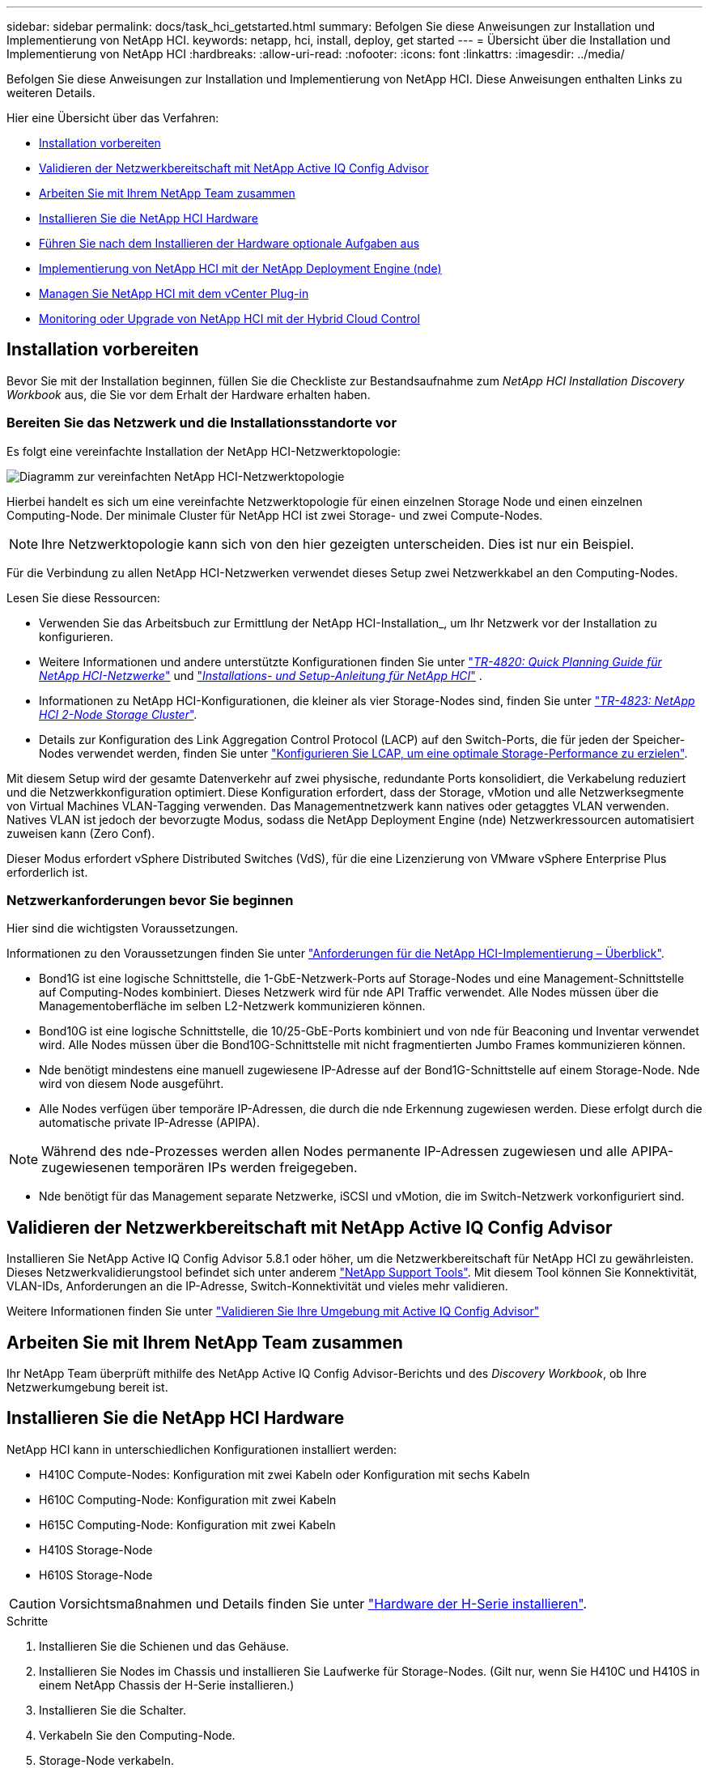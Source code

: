 ---
sidebar: sidebar 
permalink: docs/task_hci_getstarted.html 
summary: Befolgen Sie diese Anweisungen zur Installation und Implementierung von NetApp HCI. 
keywords: netapp, hci, install, deploy, get started 
---
= Übersicht über die Installation und Implementierung von NetApp HCI
:hardbreaks:
:allow-uri-read: 
:nofooter: 
:icons: font
:linkattrs: 
:imagesdir: ../media/


[role="lead"]
Befolgen Sie diese Anweisungen zur Installation und Implementierung von NetApp HCI. Diese Anweisungen enthalten Links zu weiteren Details.

Hier eine Übersicht über das Verfahren:

* <<Installation vorbereiten>>
* <<Validieren der Netzwerkbereitschaft mit NetApp Active IQ Config Advisor>>
* <<Arbeiten Sie mit Ihrem NetApp Team zusammen>>
* <<Installieren Sie die NetApp HCI Hardware>>
* <<Führen Sie nach dem Installieren der Hardware optionale Aufgaben aus>>
* <<Implementierung von NetApp HCI mit der NetApp Deployment Engine (nde)>>
* <<Managen Sie NetApp HCI mit dem vCenter Plug-in>>
* <<Monitoring oder Upgrade von NetApp HCI mit der Hybrid Cloud Control>>




== Installation vorbereiten

Bevor Sie mit der Installation beginnen, füllen Sie die Checkliste zur Bestandsaufnahme zum _NetApp HCI Installation Discovery Workbook_ aus, die Sie vor dem Erhalt der Hardware erhalten haben.



=== Bereiten Sie das Netzwerk und die Installationsstandorte vor

Es folgt eine vereinfachte Installation der NetApp HCI-Netzwerktopologie:

image::hci_topology_simple_network.png[Diagramm zur vereinfachten NetApp HCI-Netzwerktopologie]

Hierbei handelt es sich um eine vereinfachte Netzwerktopologie für einen einzelnen Storage Node und einen einzelnen Computing-Node. Der minimale Cluster für NetApp HCI ist zwei Storage- und zwei Compute-Nodes.


NOTE: Ihre Netzwerktopologie kann sich von den hier gezeigten unterscheiden. Dies ist nur ein Beispiel.

Für die Verbindung zu allen NetApp HCI-Netzwerken verwendet dieses Setup zwei Netzwerkkabel an den Computing-Nodes. 

Lesen Sie diese Ressourcen:

* Verwenden Sie das Arbeitsbuch zur Ermittlung der NetApp HCI-Installation_, um Ihr Netzwerk vor der Installation zu konfigurieren.
* Weitere Informationen und andere unterstützte Konfigurationen finden Sie unter https://www.netapp.com/pdf.html?item=/media/9413-tr4820pdf.pdf["_TR-4820: Quick Planning Guide für NetApp HCI-Netzwerke_"^] und https://library.netapp.com/ecm/ecm_download_file/ECMLP2856176["_Installations- und Setup-Anleitung für NetApp HCI_"^] .
* Informationen zu NetApp HCI-Konfigurationen, die kleiner als vier Storage-Nodes sind, finden Sie unter https://www.netapp.com/pdf.html?item=/media/9489-tr-4823.pdf["_TR-4823: NetApp HCI 2-Node Storage Cluster_"^].
* Details zur Konfiguration des Link Aggregation Control Protocol (LACP) auf den Switch-Ports, die für jeden der Speicher-Nodes verwendet werden, finden Sie unter link:hci_prereqs_LACP_configuration.html["Konfigurieren Sie LCAP, um eine optimale Storage-Performance zu erzielen"].


Mit diesem Setup wird der gesamte Datenverkehr auf zwei physische, redundante Ports konsolidiert, die Verkabelung reduziert und die Netzwerkkonfiguration optimiert. Diese Konfiguration erfordert, dass der Storage, vMotion und alle Netzwerksegmente von Virtual Machines VLAN-Tagging verwenden.  Das Managementnetzwerk kann natives oder getaggtes VLAN verwenden. Natives VLAN ist jedoch der bevorzugte Modus, sodass die NetApp Deployment Engine (nde) Netzwerkressourcen automatisiert zuweisen kann (Zero Conf).

Dieser Modus erfordert vSphere Distributed Switches (VdS), für die eine Lizenzierung von VMware vSphere Enterprise Plus erforderlich ist.  



=== Netzwerkanforderungen bevor Sie beginnen

Hier sind die wichtigsten Voraussetzungen.

Informationen zu den Voraussetzungen finden Sie unter link:hci_prereqs_overview.html["Anforderungen für die NetApp HCI-Implementierung – Überblick"].

* Bond1G ist eine logische Schnittstelle, die 1-GbE-Netzwerk-Ports auf Storage-Nodes und eine Management-Schnittstelle auf Computing-Nodes kombiniert. Dieses Netzwerk wird für nde API Traffic verwendet. Alle Nodes müssen über die Managementoberfläche im selben L2-Netzwerk kommunizieren können.
* Bond10G ist eine logische Schnittstelle, die 10/25-GbE-Ports kombiniert und von nde für Beaconing und Inventar verwendet wird. Alle Nodes müssen über die Bond10G-Schnittstelle mit nicht fragmentierten Jumbo Frames kommunizieren können.
* Nde benötigt mindestens eine manuell zugewiesene IP-Adresse auf der Bond1G-Schnittstelle auf einem Storage-Node. Nde wird von diesem Node ausgeführt.
* Alle Nodes verfügen über temporäre IP-Adressen, die durch die nde Erkennung zugewiesen werden. Diese erfolgt durch die automatische private IP-Adresse (APIPA).



NOTE: Während des nde-Prozesses werden allen Nodes permanente IP-Adressen zugewiesen und alle APIPA-zugewiesenen temporären IPs werden freigegeben.

* Nde benötigt für das Management separate Netzwerke, iSCSI und vMotion, die im Switch-Netzwerk vorkonfiguriert sind.




== Validieren der Netzwerkbereitschaft mit NetApp Active IQ Config Advisor

Installieren Sie NetApp Active IQ Config Advisor 5.8.1 oder höher, um die Netzwerkbereitschaft für NetApp HCI zu gewährleisten. Dieses Netzwerkvalidierungstool befindet sich unter anderem link:https://mysupport.netapp.com/site/tools/tool-eula/5ddb829ebd393e00015179b2["NetApp Support Tools"^]. Mit diesem Tool können Sie Konnektivität, VLAN-IDs, Anforderungen an die IP-Adresse, Switch-Konnektivität und vieles mehr validieren.

Weitere Informationen finden Sie unter link:hci_prereqs_task_validate_config_advisor.html["Validieren Sie Ihre Umgebung mit Active IQ Config Advisor"]



== Arbeiten Sie mit Ihrem NetApp Team zusammen

Ihr NetApp Team überprüft mithilfe des NetApp Active IQ Config Advisor-Berichts und des _Discovery Workbook_, ob Ihre Netzwerkumgebung bereit ist.



== Installieren Sie die NetApp HCI Hardware

NetApp HCI kann in unterschiedlichen Konfigurationen installiert werden:

* H410C Compute-Nodes: Konfiguration mit zwei Kabeln oder Konfiguration mit sechs Kabeln
* H610C Computing-Node: Konfiguration mit zwei Kabeln
* H615C Computing-Node: Konfiguration mit zwei Kabeln
* H410S Storage-Node
* H610S Storage-Node



CAUTION: Vorsichtsmaßnahmen und Details finden Sie unter link:task_hci_installhw.html["Hardware der H-Serie installieren"].

.Schritte
. Installieren Sie die Schienen und das Gehäuse.
. Installieren Sie Nodes im Chassis und installieren Sie Laufwerke für Storage-Nodes. (Gilt nur, wenn Sie H410C und H410S in einem NetApp Chassis der H-Serie installieren.)
. Installieren Sie die Schalter.
. Verkabeln Sie den Computing-Node.
. Storage-Node verkabeln.
. Schließen Sie die Stromkabel an.
. Schalten Sie die NetApp HCI-Knoten ein.




== Führen Sie nach dem Installieren der Hardware optionale Aufgaben aus

Nach der Installation der NetApp HCI Hardware sollten Sie einige optionale, jedoch empfohlene Aufgaben ausführen.



=== Management von Storage-Kapazität über das gesamte Chassis hinweg

Stellen Sie sicher, dass die Storage-Kapazität gleichmäßig auf alle Chassis mit Storage-Nodes verteilt wird.



=== Konfigurieren Sie IPMI für jeden Node

Nachdem die NetApp HCI Hardware im Rack montiert, verkabelt und hochgefahren wurde, können Sie für jeden Node den IPMI-Zugriff (Intelligent Platform Management Interface) konfigurieren. Weisen Sie jedem IPMI-Port eine IP-Adresse zu und ändern Sie das Standard-IPMI-Kennwort des Administrators, sobald Sie Remote-IPMI-Zugriff auf den Node haben.

Siehe link:hci_prereqs_final_prep.html["IPMI konfigurieren"].



== Implementierung von NetApp HCI mit der NetApp Deployment Engine (nde)

Die nde Benutzeroberfläche ist die Software-Wizard-Schnittstelle, die zur Installation von NetApp HCI verwendet wird.



=== Starten Sie die nde UI

NetApp HCI verwendet eine IPv4-Adresse des Storage-Node-Managementnetzwerks zum ersten Zugriff auf die nde. Als Best Practice wird empfohlen, eine Verbindung vom ersten Storage Node herzustellen.

.Voraussetzungen
* Sie haben die IP-Adresse des SpeicherNode-Managementnetzwerks bereits manuell oder über DHCP zugewiesen.
* Sie müssen physischen Zugriff auf die NetApp HCI Installation haben.


.Schritte
. Wenn Sie die anfängliche Storage-Node-Management-Netzwerk-IP nicht kennen, verwenden Sie die Terminal User Interface (TUI), die über Tastatur und Monitor auf dem Storage-Node oder zugegriffen wirdlink:task_nde_access_dhcp.html["Verwenden Sie einen USB-Stick"].
+
Weitere Informationen finden Sie unter link:concept_nde_access_overview.html["_Zugriff auf die NetApp Deployment Engine_"].

. Wenn Sie die IP-Adresse von einem Webbrowser aus kennen, stellen Sie eine Verbindung mit der Bond1G-Adresse des primären Knotens über HTTP, nicht mit HTTPS her.
+
*Beispiel*: `http://<IP_address>:442/nde/`





=== Implementieren Sie NetApp HCI mit der nde-UI

. Akzeptieren Sie in der nde die Voraussetzungen, prüfen Sie die Nutzung von Active IQ und akzeptieren Sie Lizenzvereinbarungen.
. Optional können Sie die Data-Fabric-Fileservices durch ONTAP Select aktivieren und die ONTAP Select-Lizenz akzeptieren.
. Konfigurieren Sie eine neue vCenter-Implementierung. Wählen Sie *Configure using a Fully Qualified Domain Name* aus, und geben Sie sowohl den vCenter Server Domain Name als auch die DNS Server IP-Adresse ein.
+

NOTE: Es wird dringend empfohlen, den FQDN-Ansatz für die vCenter-Installation zu verwenden.

. Überprüfen Sie, ob die Bestandsbewertung aller Knoten erfolgreich abgeschlossen wurde.
+
Der Storage-Node, auf dem die nde ausgeführt wird, wird bereits geprüft.

. Wählen Sie alle Knoten aus und wählen Sie *Weiter*.
. Netzwerkeinstellungen konfigurieren. Die zu verwendenden Werte finden Sie im Arbeitsbuch zur Bestandsaufnahme _NetApp HCI Installation_.
. Wählen Sie das blaue Feld aus, um die einfache Form zu starten.
+
image::hci_nde_network_settings_ui.png[Seite „nde Netzwerkeinstellungen“]

. Im Formular „Netzwerkeinstellungen leicht“:
+
.. Geben Sie den Namensvorfix ein. (Weitere Informationen finden Sie in den Systemdetails im Arbeitsbuch zur Bestandsaufnahme _NetApp HCI Installation_.)
.. Wählen Sie *Nein* für werden Sie VLAN-IDs zuweisen? (Sie weisen sie später auf der Seite „Netzwerkeinstellungen“ zu.)
.. Geben Sie die Subnetz-CIDR-, Standard-Gateway- und IP-Adresse für die Management-, vMotion- und iSCI-Netzwerke gemäß Ihrer Arbeitsmappe ein. (Diese Werte finden Sie im Abschnitt „IP-Zuweisungsmethode“ des Arbeitsbuchs zur Ermittlung der NetApp HCI-Installation_.)
.. Wählen Sie *auf Netzwerkeinstellungen anwenden*.


. Mitglied werden link:task_nde_join_existing_vsphere.html["VCenter vorhanden"](optional).
. Notieren Sie die Seriennummern der Knoten im Arbeitsbuch zur Ermittlung der NetApp HCI-Installation_.
. Geben Sie eine VLAN-ID für das vMotion Netzwerk und jedes Netzwerk an, das VLAN-Tagging erfordert. Siehe _NetApp HCI Installationsanleitung_.
. Laden Sie Ihre Konfiguration als CSV-Datei herunter.
. Wählen Sie *Bereitstellung Starten*.
. Kopieren Sie die angezeigte URL, und speichern Sie sie.
+

NOTE: Die Implementierung dauert etwa 45 Minuten.





=== Überprüfen Sie die Installation mithilfe des vSphere Web Client

. Starten Sie den vSphere Web Client und melden Sie sich mit den während der nde Verwendung angegebenen Anmeldeinformationen an.
+
Sie müssen an den Benutzernamen anhängen `@vsphere.local`.

. Vergewissern Sie sich, dass keine Alarme vorhanden sind.
. Überprüfen Sie, ob die vCenter, mNode und ONTAP Select (optional) Appliances ohne Warnsymbole ausgeführt werden.
. Beobachten Sie, dass die zwei Standard-Datastores (NetApp-HCI-Datastore_01 & 02) erstellt werden.
. Wählen Sie jeden Datenspeicher aus, und stellen Sie sicher, dass alle Computing-Nodes auf der Registerkarte Hosts aufgeführt sind.
. Validierung von vMotion und Datastore-02
+
.. Migrieren Sie den vCenter Server auf NetApp-HCI-Datastore-02 (nur Storage vMotion).
.. Migrieren Sie vCenter Server zu allen Computing-Nodes (nur Compute vMotion).


. Wechseln Sie zum NetApp Element Plug-in für vCenter Server, und stellen Sie sicher, dass das Cluster sichtbar ist.
. Stellen Sie sicher, dass auf dem Dashboard keine Meldungen angezeigt werden.




== Managen Sie NetApp HCI mit dem vCenter Plug-in

Nach der Installation von NetApp HCI können Sie Cluster, Volumes, Datastores, Protokolle, Zugriffsgruppen konfigurieren. Initiatoren und Quality of Service (QoS)-Richtlinien mithilfe des NetApp Element Plug-ins für vCenter Server.

Weitere Informationen finden Sie unter https://docs.netapp.com/us-en/vcp/index.html["_NetApp Element Plug-in für vCenter Server Dokumentation_"^].

image::vcp_shortcuts_page.png[Seite „vSphere Client Shortcuts“]



== Monitoring oder Upgrade von NetApp HCI mit der Hybrid Cloud Control

Sie können das System optional mit NetApp HCI Hybrid Cloud Control überwachen, aktualisieren oder erweitern.

Sie melden sich bei NetApp Hybrid Cloud Control an, indem Sie die IP-Adresse des Management-Node nutzen.

Hybrid Cloud Control bietet folgende Möglichkeiten:

* link:task_hcc_dashboard.html["Überwachen Sie die NetApp HCI-Installation"]
* link:concept_hci_upgrade_overview.html["Führen Sie ein Upgrade Ihres NetApp HCI Systems durch"]
* link:concept_hcc_expandoverview.html["Erweitern Sie Ihre NetApp HCI Storage- oder Computing-Ressourcen"]


*Schritte*

. Öffnen Sie die IP-Adresse des Management-Node in einem Webbrowser. Beispiel:
+
[listing]
----
https://<ManagementNodeIP>
----
. Melden Sie sich bei NetApp Hybrid Cloud Control an, indem Sie die Anmeldedaten des NetApp HCI-Storage-Cluster-Administrators bereitstellen.
+
Die Benutzeroberfläche von NetApp Hybrid Cloud Control wird angezeigt.



[discrete]
== Weitere Informationen

* link:../media/hseries-isi.pdf["NetApp HCI Installations- und Setup-Anleitung"^]
* https://www.netapp.com/pdf.html?item=/media/9413-tr4820pdf.pdf["TR-4820: Quick Planning Guide für NetApp HCI-Netzwerke"^]
* https://docs.netapp.com/us-en/vcp/index.html["NetApp Element Plug-in für vCenter Server-Handbuch"^]
* https://mysupport.netapp.com/site/tools/tool-eula/5ddb829ebd393e00015179b2["NetApp Configuration Advisor"^] Netzwerkvalidierungstool 5.8.1 oder höher
* https://docs.netapp.com/us-en/solidfire-active-iq/index.html["NetApp SolidFire Active IQ Dokumentation"^]

